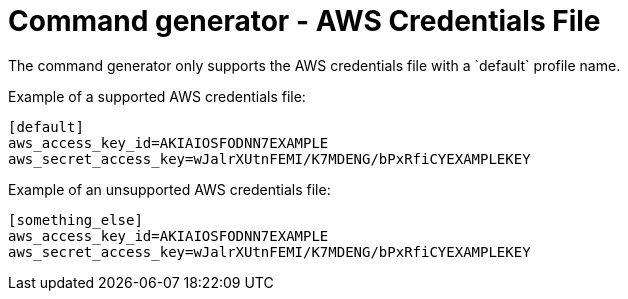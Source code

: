 :_mod-docs-content-type: CONCEPT

[id="con-tech-note-cmd-generator-aws-credentials"]

= Command generator - AWS Credentials File
The command generator only supports the AWS credentials file with a `default` profile name.

Example of a supported AWS credentials file:

[literal, options="nowrap" subs="+attributes"]
----
[default]
aws_access_key_id=AKIAIOSFODNN7EXAMPLE
aws_secret_access_key=wJalrXUtnFEMI/K7MDENG/bPxRfiCYEXAMPLEKEY
----

Example of an unsupported AWS credentials file:

----
[something_else]
aws_access_key_id=AKIAIOSFODNN7EXAMPLE
aws_secret_access_key=wJalrXUtnFEMI/K7MDENG/bPxRfiCYEXAMPLEKEY
----
